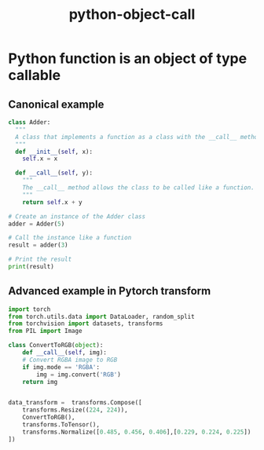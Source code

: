 :PROPERTIES:
:ID:       7879823c-1c59-4b2e-99ea-62fc7c68a7ce
:END:
#+title: python-object-call

* Python function is an object of type callable

** Canonical example
#+begin_src python :results output
class Adder:
  """
  A class that implements a function as a class with the __call__ method.
  """
  def __init__(self, x):
    self.x = x

  def __call__(self, y):
    """
    The __call__ method allows the class to be called like a function.
    """
    return self.x + y

# Create an instance of the Adder class
adder = Adder(5)

# Call the instance like a function
result = adder(3)

# Print the result
print(result)
#+end_src

#+RESULTS:
: 8

** Advanced example in Pytorch transform
#+begin_src python :results output
  import torch
  from torch.utils.data import DataLoader, random_split
  from torchvision import datasets, transforms
  from PIL import Image

  class ConvertToRGB(object):
      def __call__(self, img):
	  # Convert RGBA image to RGB
	  if img.mode == 'RGBA':
	      img = img.convert('RGB')
	  return img


  data_transform =  transforms.Compose([
      transforms.Resize((224, 224)),
      ConvertToRGB(),
      transforms.ToTensor(),
      transforms.Normalize([0.485, 0.456, 0.406],[0.229, 0.224, 0.225])
  ])
#+end_src
